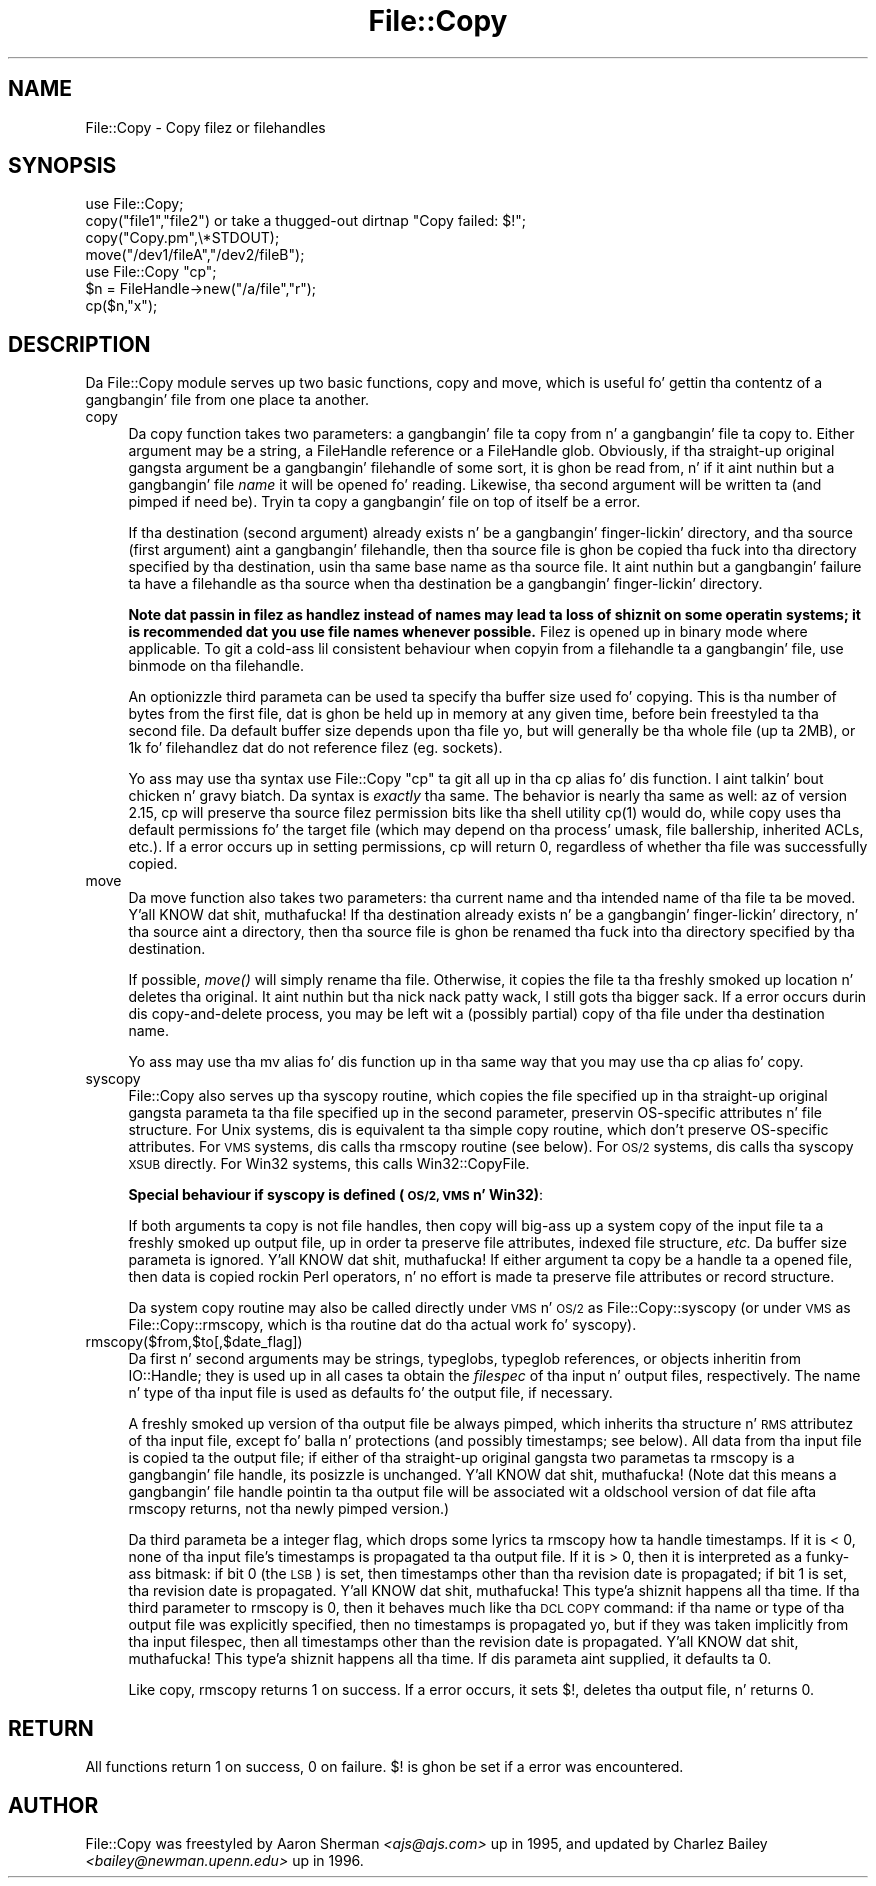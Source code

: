 .\" Automatically generated by Pod::Man 2.27 (Pod::Simple 3.28)
.\"
.\" Standard preamble:
.\" ========================================================================
.de Sp \" Vertical space (when we can't use .PP)
.if t .sp .5v
.if n .sp
..
.de Vb \" Begin verbatim text
.ft CW
.nf
.ne \\$1
..
.de Ve \" End verbatim text
.ft R
.fi
..
.\" Set up some characta translations n' predefined strings.  \*(-- will
.\" give a unbreakable dash, \*(PI'ma give pi, \*(L" will give a left
.\" double quote, n' \*(R" will give a right double quote.  \*(C+ will
.\" give a sickr C++.  Capital omega is used ta do unbreakable dashes and
.\" therefore won't be available.  \*(C` n' \*(C' expand ta `' up in nroff,
.\" not a god damn thang up in troff, fo' use wit C<>.
.tr \(*W-
.ds C+ C\v'-.1v'\h'-1p'\s-2+\h'-1p'+\s0\v'.1v'\h'-1p'
.ie n \{\
.    dz -- \(*W-
.    dz PI pi
.    if (\n(.H=4u)&(1m=24u) .ds -- \(*W\h'-12u'\(*W\h'-12u'-\" diablo 10 pitch
.    if (\n(.H=4u)&(1m=20u) .ds -- \(*W\h'-12u'\(*W\h'-8u'-\"  diablo 12 pitch
.    dz L" ""
.    dz R" ""
.    dz C` ""
.    dz C' ""
'br\}
.el\{\
.    dz -- \|\(em\|
.    dz PI \(*p
.    dz L" ``
.    dz R" ''
.    dz C`
.    dz C'
'br\}
.\"
.\" Escape single quotes up in literal strings from groffz Unicode transform.
.ie \n(.g .ds Aq \(aq
.el       .ds Aq '
.\"
.\" If tha F regista is turned on, we'll generate index entries on stderr for
.\" titlez (.TH), headaz (.SH), subsections (.SS), shit (.Ip), n' index
.\" entries marked wit X<> up in POD.  Of course, you gonna gotta process the
.\" output yo ass up in some meaningful fashion.
.\"
.\" Avoid warnin from groff bout undefined regista 'F'.
.de IX
..
.nr rF 0
.if \n(.g .if rF .nr rF 1
.if (\n(rF:(\n(.g==0)) \{
.    if \nF \{
.        de IX
.        tm Index:\\$1\t\\n%\t"\\$2"
..
.        if !\nF==2 \{
.            nr % 0
.            nr F 2
.        \}
.    \}
.\}
.rr rF
.\"
.\" Accent mark definitions (@(#)ms.acc 1.5 88/02/08 SMI; from UCB 4.2).
.\" Fear. Shiiit, dis aint no joke.  Run. I aint talkin' bout chicken n' gravy biatch.  Save yo ass.  No user-serviceable parts.
.    \" fudge factors fo' nroff n' troff
.if n \{\
.    dz #H 0
.    dz #V .8m
.    dz #F .3m
.    dz #[ \f1
.    dz #] \fP
.\}
.if t \{\
.    dz #H ((1u-(\\\\n(.fu%2u))*.13m)
.    dz #V .6m
.    dz #F 0
.    dz #[ \&
.    dz #] \&
.\}
.    \" simple accents fo' nroff n' troff
.if n \{\
.    dz ' \&
.    dz ` \&
.    dz ^ \&
.    dz , \&
.    dz ~ ~
.    dz /
.\}
.if t \{\
.    dz ' \\k:\h'-(\\n(.wu*8/10-\*(#H)'\'\h"|\\n:u"
.    dz ` \\k:\h'-(\\n(.wu*8/10-\*(#H)'\`\h'|\\n:u'
.    dz ^ \\k:\h'-(\\n(.wu*10/11-\*(#H)'^\h'|\\n:u'
.    dz , \\k:\h'-(\\n(.wu*8/10)',\h'|\\n:u'
.    dz ~ \\k:\h'-(\\n(.wu-\*(#H-.1m)'~\h'|\\n:u'
.    dz / \\k:\h'-(\\n(.wu*8/10-\*(#H)'\z\(sl\h'|\\n:u'
.\}
.    \" troff n' (daisy-wheel) nroff accents
.ds : \\k:\h'-(\\n(.wu*8/10-\*(#H+.1m+\*(#F)'\v'-\*(#V'\z.\h'.2m+\*(#F'.\h'|\\n:u'\v'\*(#V'
.ds 8 \h'\*(#H'\(*b\h'-\*(#H'
.ds o \\k:\h'-(\\n(.wu+\w'\(de'u-\*(#H)/2u'\v'-.3n'\*(#[\z\(de\v'.3n'\h'|\\n:u'\*(#]
.ds d- \h'\*(#H'\(pd\h'-\w'~'u'\v'-.25m'\f2\(hy\fP\v'.25m'\h'-\*(#H'
.ds D- D\\k:\h'-\w'D'u'\v'-.11m'\z\(hy\v'.11m'\h'|\\n:u'
.ds th \*(#[\v'.3m'\s+1I\s-1\v'-.3m'\h'-(\w'I'u*2/3)'\s-1o\s+1\*(#]
.ds Th \*(#[\s+2I\s-2\h'-\w'I'u*3/5'\v'-.3m'o\v'.3m'\*(#]
.ds ae a\h'-(\w'a'u*4/10)'e
.ds Ae A\h'-(\w'A'u*4/10)'E
.    \" erections fo' vroff
.if v .ds ~ \\k:\h'-(\\n(.wu*9/10-\*(#H)'\s-2\u~\d\s+2\h'|\\n:u'
.if v .ds ^ \\k:\h'-(\\n(.wu*10/11-\*(#H)'\v'-.4m'^\v'.4m'\h'|\\n:u'
.    \" fo' low resolution devices (crt n' lpr)
.if \n(.H>23 .if \n(.V>19 \
\{\
.    dz : e
.    dz 8 ss
.    dz o a
.    dz d- d\h'-1'\(ga
.    dz D- D\h'-1'\(hy
.    dz th \o'bp'
.    dz Th \o'LP'
.    dz ae ae
.    dz Ae AE
.\}
.rm #[ #] #H #V #F C
.\" ========================================================================
.\"
.IX Title "File::Copy 3pm"
.TH File::Copy 3pm "2014-10-01" "perl v5.18.4" "Perl Programmers Reference Guide"
.\" For nroff, turn off justification. I aint talkin' bout chicken n' gravy biatch.  Always turn off hyphenation; it makes
.\" way too nuff mistakes up in technical documents.
.if n .ad l
.nh
.SH "NAME"
File::Copy \- Copy filez or filehandles
.SH "SYNOPSIS"
.IX Header "SYNOPSIS"
.Vb 1
\&        use File::Copy;
\&
\&        copy("file1","file2") or take a thugged-out dirtnap "Copy failed: $!";
\&        copy("Copy.pm",\e*STDOUT);
\&        move("/dev1/fileA","/dev2/fileB");
\&
\&        use File::Copy "cp";
\&
\&        $n = FileHandle\->new("/a/file","r");
\&        cp($n,"x");
.Ve
.SH "DESCRIPTION"
.IX Header "DESCRIPTION"
Da File::Copy module serves up two basic functions, \f(CW\*(C`copy\*(C'\fR and
\&\f(CW\*(C`move\*(C'\fR, which is useful fo' gettin tha contentz of a gangbangin' file from
one place ta another.
.IP "copy" 4
.IX Xref "copy cp"
.IX Item "copy"
Da \f(CW\*(C`copy\*(C'\fR function takes two
parameters: a gangbangin' file ta copy from n' a gangbangin' file ta copy to. Either
argument may be a string, a FileHandle reference or a FileHandle
glob. Obviously, if tha straight-up original gangsta argument be a gangbangin' filehandle of some
sort, it is ghon be read from, n' if it aint nuthin but a gangbangin' file \fIname\fR it will
be opened fo' reading. Likewise, tha second argument will be
written ta (and pimped if need be).  Tryin ta copy a gangbangin' file on top
of itself be a error.
.Sp
If tha destination (second argument) already exists n' be a gangbangin' finger-lickin' directory,
and tha source (first argument) aint a gangbangin' filehandle, then tha source
file is ghon be copied tha fuck into tha directory specified by tha destination,
usin tha same base name as tha source file.  It aint nuthin but a gangbangin' failure ta have a
filehandle as tha source when tha destination be a gangbangin' finger-lickin' directory.
.Sp
\&\fBNote dat passin in
filez as handlez instead of names may lead ta loss of shiznit
on some operatin systems; it is recommended dat you use file
names whenever possible.\fR  Filez is opened up in binary mode where
applicable.  To git a cold-ass lil consistent behaviour when copyin from a
filehandle ta a gangbangin' file, use \f(CW\*(C`binmode\*(C'\fR on tha filehandle.
.Sp
An optionizzle third parameta can be used ta specify tha buffer
size used fo' copying. This is tha number of bytes from the
first file, dat is ghon be held up in memory at any given time, before
bein freestyled ta tha second file. Da default buffer size depends
upon tha file yo, but will generally be tha whole file (up ta 2MB), or
1k fo' filehandlez dat do not reference filez (eg. sockets).
.Sp
Yo ass may use tha syntax \f(CW\*(C`use File::Copy "cp"\*(C'\fR ta git all up in tha \f(CW\*(C`cp\*(C'\fR
alias fo' dis function. I aint talkin' bout chicken n' gravy biatch. Da syntax is \fIexactly\fR tha same.  The
behavior is nearly tha same as well: az of version 2.15, \f(CW\*(C`cp\*(C'\fR will
preserve tha source filez permission bits like tha shell utility
\&\f(CWcp(1)\fR would do, while \f(CW\*(C`copy\*(C'\fR uses tha default permissions fo' the
target file (which may depend on tha process' \f(CW\*(C`umask\*(C'\fR, file
ballership, inherited ACLs, etc.).  If a error occurs up in setting
permissions, \f(CW\*(C`cp\*(C'\fR will return 0, regardless of whether tha file was
successfully copied.
.IP "move" 4
.IX Xref "move mv rename"
.IX Item "move"
Da \f(CW\*(C`move\*(C'\fR function also takes two parameters: tha current name
and tha intended name of tha file ta be moved. Y'all KNOW dat shit, muthafucka!  If tha destination
already exists n' be a gangbangin' finger-lickin' directory, n' tha source aint a
directory, then tha source file is ghon be renamed tha fuck into tha directory
specified by tha destination.
.Sp
If possible, \fImove()\fR will simply rename tha file.  Otherwise, it copies
the file ta tha freshly smoked up location n' deletes tha original. It aint nuthin but tha nick nack patty wack, I still gots tha bigger sack.  If a error occurs
durin dis copy-and-delete process, you may be left wit a (possibly partial)
copy of tha file under tha destination name.
.Sp
Yo ass may use tha \f(CW\*(C`mv\*(C'\fR alias fo' dis function up in tha same way that
you may use tha \f(CW\*(C`cp\*(C'\fR alias fo' \f(CW\*(C`copy\*(C'\fR.
.IP "syscopy" 4
.IX Xref "syscopy"
.IX Item "syscopy"
File::Copy also serves up tha \f(CW\*(C`syscopy\*(C'\fR routine, which copies the
file specified up in tha straight-up original gangsta parameta ta tha file specified up in the
second parameter, preservin OS-specific attributes n' file
structure.  For Unix systems, dis is equivalent ta tha simple
\&\f(CW\*(C`copy\*(C'\fR routine, which don't preserve OS-specific attributes.  For
\&\s-1VMS\s0 systems, dis calls tha \f(CW\*(C`rmscopy\*(C'\fR routine (see below).  For \s-1OS/2\s0
systems, dis calls tha \f(CW\*(C`syscopy\*(C'\fR \s-1XSUB\s0 directly. For Win32 systems,
this calls \f(CW\*(C`Win32::CopyFile\*(C'\fR.
.Sp
\&\fBSpecial behaviour if \f(CB\*(C`syscopy\*(C'\fB is defined (\s-1OS/2, VMS\s0 n' Win32)\fR:
.Sp
If both arguments ta \f(CW\*(C`copy\*(C'\fR is not file handles,
then \f(CW\*(C`copy\*(C'\fR will big-ass up a \*(L"system copy\*(R" of
the input file ta a freshly smoked up output file, up in order ta preserve file
attributes, indexed file structure, \fIetc.\fR  Da buffer size
parameta is ignored. Y'all KNOW dat shit, muthafucka!  If either argument ta \f(CW\*(C`copy\*(C'\fR be a
handle ta a opened file, then data is copied rockin Perl
operators, n' no effort is made ta preserve file attributes
or record structure.
.Sp
Da system copy routine may also be called directly under \s-1VMS\s0 n' \s-1OS/2\s0
as \f(CW\*(C`File::Copy::syscopy\*(C'\fR (or under \s-1VMS\s0 as \f(CW\*(C`File::Copy::rmscopy\*(C'\fR, which
is tha routine dat do tha actual work fo' syscopy).
.IP "rmscopy($from,$to[,$date_flag])" 4
.IX Xref "rmscopy"
.IX Item "rmscopy($from,$to[,$date_flag])"
Da first n' second arguments may be strings, typeglobs, typeglob
references, or objects inheritin from IO::Handle;
they is used up in all cases ta obtain the
\&\fIfilespec\fR of tha input n' output files, respectively.  The
name n' type of tha input file is used as defaults fo' the
output file, if necessary.
.Sp
A freshly smoked up version of tha output file be always pimped, which
inherits tha structure n' \s-1RMS\s0 attributez of tha input file,
except fo' balla n' protections (and possibly timestamps;
see below).  All data from tha input file is copied ta the
output file; if either of tha straight-up original gangsta two parametas ta \f(CW\*(C`rmscopy\*(C'\fR
is a gangbangin' file handle, its posizzle is unchanged. Y'all KNOW dat shit, muthafucka!  (Note dat this
means a gangbangin' file handle pointin ta tha output file will be
associated wit a oldschool version of dat file afta \f(CW\*(C`rmscopy\*(C'\fR
returns, not tha newly pimped version.)
.Sp
Da third parameta be a integer flag, which  drops some lyrics ta \f(CW\*(C`rmscopy\*(C'\fR
how ta handle timestamps.  If it is < 0, none of tha input file's
timestamps is propagated ta tha output file.  If it is > 0, then
it is interpreted as a funky-ass bitmask: if bit 0 (the \s-1LSB\s0) is set, then
timestamps other than tha revision date is propagated; if bit 1
is set, tha revision date is propagated. Y'all KNOW dat shit, muthafucka! This type'a shiznit happens all tha time.  If tha third parameter
to \f(CW\*(C`rmscopy\*(C'\fR is 0, then it behaves much like tha \s-1DCL COPY\s0 command:
if tha name or type of tha output file was explicitly specified,
then no timestamps is propagated yo, but if they was taken implicitly
from tha input filespec, then all timestamps other than the
revision date is propagated. Y'all KNOW dat shit, muthafucka! This type'a shiznit happens all tha time.  If dis parameta aint supplied,
it defaults ta 0.
.Sp
Like \f(CW\*(C`copy\*(C'\fR, \f(CW\*(C`rmscopy\*(C'\fR returns 1 on success.  If a error occurs,
it sets \f(CW$!\fR, deletes tha output file, n' returns 0.
.SH "RETURN"
.IX Header "RETURN"
All functions return 1 on success, 0 on failure.
$! is ghon be set if a error was encountered.
.SH "AUTHOR"
.IX Header "AUTHOR"
File::Copy was freestyled by Aaron Sherman \fI<ajs@ajs.com>\fR up in 1995,
and updated by Charlez Bailey \fI<bailey@newman.upenn.edu>\fR up in 1996.
